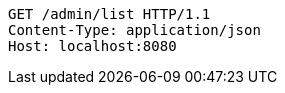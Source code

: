 [source,http,options="nowrap"]
----
GET /admin/list HTTP/1.1
Content-Type: application/json
Host: localhost:8080

----